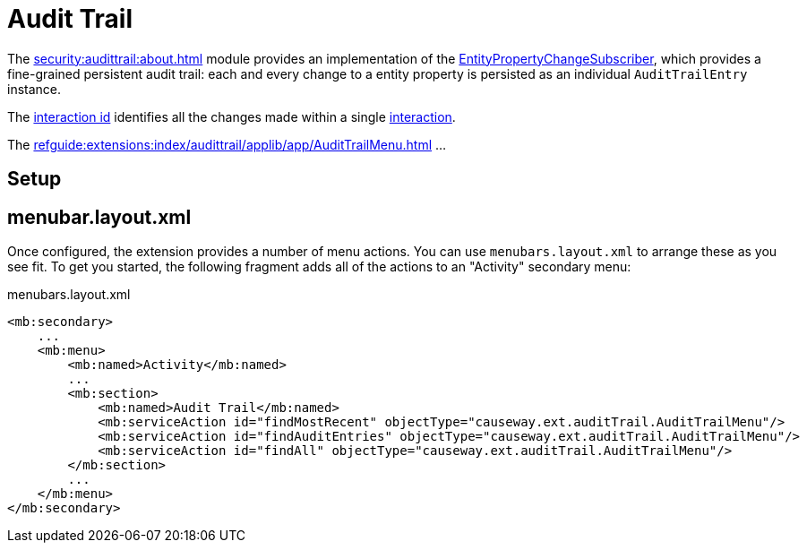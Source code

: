 = Audit Trail

:Notice: Licensed to the Apache Software Foundation (ASF) under one or more contributor license agreements. See the NOTICE file distributed with this work for additional information regarding copyright ownership. The ASF licenses this file to you under the Apache License, Version 2.0 (the "License"); you may not use this file except in compliance with the License. You may obtain a copy of the License at. http://www.apache.org/licenses/LICENSE-2.0 . Unless required by applicable law or agreed to in writing, software distributed under the License is distributed on an "AS IS" BASIS, WITHOUT WARRANTIES OR  CONDITIONS OF ANY KIND, either express or implied. See the License for the specific language governing permissions and limitations under the License.


The xref:security:audittrail:about.adoc[] module provides an implementation of the xref:refguide:applib:index/services/publishing/spi/EntityPropertyChangeSubscriber.adoc[EntityPropertyChangeSubscriber], which provides a fine-grained persistent audit trail: each and every change to a entity property is persisted as an individual `AuditTrailEntry` instance.


The xref:refguide:applib:index/services/iactn/Interaction.adoc#getInteractionId_[interaction id] identifies all the changes made within a single xref:refguide:applib:index/services/iactn/Interaction.adoc[interaction].

The xref:refguide:extensions:index/audittrail/applib/app/AuditTrailMenu.adoc[] ...

// TODO: to complete

== Setup

// TODO: to complete




== menubar.layout.xml

Once configured, the extension provides a number of menu actions.
You can use `menubars.layout.xml` to arrange these as you see fit.
To get you started, the following fragment adds all of the actions to an "Activity" secondary menu:

[source,xml]
.menubars.layout.xml
----
<mb:secondary>
    ...
    <mb:menu>
        <mb:named>Activity</mb:named>
        ...
        <mb:section>
            <mb:named>Audit Trail</mb:named>
            <mb:serviceAction id="findMostRecent" objectType="causeway.ext.auditTrail.AuditTrailMenu"/>
            <mb:serviceAction id="findAuditEntries" objectType="causeway.ext.auditTrail.AuditTrailMenu"/>
            <mb:serviceAction id="findAll" objectType="causeway.ext.auditTrail.AuditTrailMenu"/>
        </mb:section>
        ...
    </mb:menu>
</mb:secondary>
----

